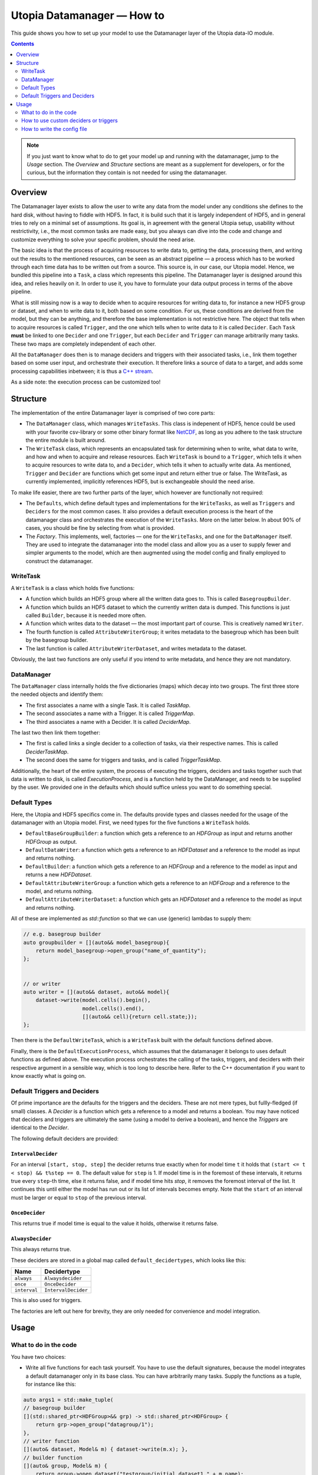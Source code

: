 Utopia Datamanager — How to
===========================

This guide shows you how to set up your model to use the Datamanager layer of the
Utopia data-IO module.

.. contents:: Contents
    :local:
    :depth: 2


.. note:: If you just want to know what to do to get your model up and running
          with the datamanager, jump to the `Usage` section. The `Overview` and
          `Structure` sections are meant as a supplement for developers, or for
          the curious, but the information they contain is not needed for
          using the datamanager.

Overview
--------
The Datamanager layer exists to allow the user to write any data from the model
under any conditions she defines to the hard disk, without having to fiddle
with HDF5. In fact, it is build such that it is largely independent of HDF5,
and in general tries to rely on a minimal set of assumptions. Its goal is, in
agreement with the general Utopia setup, usability without restrictivity,
i.e., the most common tasks are made easy, but you always can dive into the
code and change and customize everything to solve your specific problem, should
the need arise.

The basic idea is that the process of acquiring resources to write data to,
getting the data, processing them, and writing out the results to the mentioned
resources, can be seen as an abstract pipeline — a process which has to be
worked through each time data has to be written out from a source. This source
is, in our case, our Utopia model.
Hence, we bundled this pipeline into a ``Task``, a class which represents this
pipeline. The Datamanager layer is designed around this idea, and relies
heavily on it. In order to use it, you have to formulate your data output
process in terms of the above pipeline.

What is still missing now is a way to decide when to acquire resources for
writing data to, for instance a new HDF5 group or dataset, and when to write
data to it, both based on some condition. For us, these conditions are derived
from the model, but they can be anything, and therefore the base
implementation is not restrictive here. The object that tells when to acquire
resources is called ``Trigger``, and the one which tells when to write data to
it is called ``Decider``. Each ``Task`` **must** be linked to one ``Decider``
and one ``Trigger``, but each ``Decider`` and ``Trigger`` can manage
arbitrarily many tasks. These two maps are completely independent of each
other.

All the ``DataManager`` does then is to manage deciders and triggers with their
associated tasks, i.e., link them together based on some user input, and
orchestrate their execution. It therefore links a source of data to a target,
and adds some processing capabilities inbetween; it is thus a
`C++ stream <https://en.cppreference.com/w/cpp/io>`_.

As a side note: the execution process can be customized too!


Structure
---------

The implementation of the entire Datamanager layer is comprised of two core
parts:

* The ``DataManager`` class, which manages ``WriteTasks``. This class is
  indepenent of HDF5, hence could be used with your favorite csv-library or some
  other binary format like `NetCDF <https://www.unidata.ucar.edu/software/netcdf/docs/netcdf_introduction.html>`_,
  as long as you adhere to the task structure the entire module is built
  around.

* The ``WriteTask`` class, which represents an encapsulated task for
  determining when to write, what data to write, and how and when to acquire
  and release resources. Each ``WriteTask`` is bound to a ``Trigger``, which
  tells it when to acquire resources to write data to, and a ``Decider``,
  which tells it when to actually write data. As mentioned, ``Trigger`` and
  ``Decider`` are functions which get some input and return either true or
  false. The WriteTask, as currently implemented, implicitly references HDF5,
  but is exchangeable should the need arise.

To make life easier, there are two further parts of the layer, which however
are functionally not required:

* The ``Defaults``, which define default types and implementations for the
  ``WriteTasks``, as well as ``Triggers`` and ``Deciders`` for the most common
  cases. It also provides a default execution process is the heart of the
  datamanager class and orchestrates the execution of the ``WriteTasks``. More
  on the latter below.
  In about 90% of cases, you should be fine by selecting from what
  is provided.

* The *Factory*. This implements, well, factories — one for the ``WriteTasks``,
  and one for the ``DataManager`` itself. They are used to integrate the
  datamanager into the model class and allow you as a user to supply fewer and
  simpler arguments to the model, which are then augmented using the model
  config and finally employed to construct the datamanager.


WriteTask
^^^^^^^^^
A ``WriteTask`` is a class which holds five functions:

* A function which builds an HDF5 group where all the written data goes to.
  This is called ``BasegroupBuilder``.

* A function which builds an HDF5 dataset to which the currently written data is
  dumped. This functions is just called ``Builder``, because it is needed more
  often.

* A function which writes data to the dataset — the most important part of
  course. This is creatively named ``Writer``.

* The fourth function is called ``AttributeWriterGroup``; it writes metadata to
  the basegroup which has been built by the basegroup builder.

* The last function is called ``AttributeWriterDataset``, and writes metadata
  to the dataset.

Obviously, the last two functions are only useful if you intend to write
metadata, and hence they are not mandatory.


DataManager
^^^^^^^^^^^
The ``DataManager`` class internally holds the five dictionaries (maps) which
decay into two groups. The first three store the needed objects and identify
them:

* The first associates a name with a single Task. It is called *TaskMap*.

* The second associates a name with a Trigger. It is called *TriggerMap*.

* The third associates a name with a Decider.  It is called *DeciderMap*.

The last two then link them together:

* The first is called links a single decider to a collection of tasks, via
  their respective names. This is called *DeciderTaskMap*.

* The second does the same for triggers and tasks, and is called
  *TriggerTaskMap*.

Additionally, the heart of the entire system, the process of executing the
triggers, deciders and tasks together such that data is written to disk, is
called *ExecutionProcess*, and is a function held by the DataManager, and needs
to be supplied by the user. We provided one in the defaults which should
suffice unless you want to do something special.

Default Types
^^^^^^^^^^^^^
Here, the Utopia and HDF5 specifics come in. The defaults provide types and
classes needed for the usage of the datamanager with an Utopia model.
First, we need types for the five functions a ``WriteTask`` holds.

* ``DefaultBaseGroupBuilder``: a function which gets a reference to an `HDFGroup` as input and returns another `HDFGroup` as output.

* ``DefaultDataWriter``: a function which gets a reference to an `HDFDataset`
  and a reference to the model as input and returns nothing.

* ``DefaultBuilder``: a function which gets a reference to an `HDFGroup` and a
  reference to the model as input and returns a new `HDFDataset`.

* ``DefaultAttributeWriterGroup``: a function which gets a reference to an
  `HDFGroup` and a reference to the model, and returns nothing.

* ``DefaultAttributeWriterDataset``: a function which gets an `HDFDataset` and a
  reference to the model as input and returns nothing.

All of these are implemented as `std::function` so that we can use (generic)
lambdas to supply them:

.. code-block:: c++

    // e.g. basegroup builder
    auto groupbuilder = [](auto&& model_basegroup){
        return model_basegroup->open_group("name_of_quantity");
    };


    // or writer
    auto writer = [](auto&& dataset, auto&& model){
        dataset->write(model.cells().begin(),
                       model.cells().end(),
                       [](auto&& cell){return cell.state;});
    };

Then there is the ``DefaultWriteTask``, which is a ``WriteTask`` built with
the default functions defined above.

Finally, there is the ``DefaultExecutionProcess``, which assumes that the
datamanager it belongs to uses default functions as defined above.
The execution process orchestrates the calling of the tasks, triggers, and
deciders with their respective argument in a sensible way, which is too long
to describe here.
Refer to the C++ documentation if you want to know exactly what is
going on.

Default Triggers and Deciders
^^^^^^^^^^^^^^^^^^^^^^^^^^^^^
Of prime importance are the defaults for the triggers and the deciders. These
are not mere types, but fullly-fledged (if small) classes.
A *Decider* is a function which gets a reference to a model and returns a
boolean. You may have noticed that deciders and triggers are
ultimately the same (using a model to derive a boolean), and hence the
*Triggers* are identical to the *Decider*.

The following default deciders are provided:

``IntervalDecider``
"""""""""""""""""""

For an interval ``[start, stop, step]`` the decider returns true exactly when
for model time ``t`` it holds that ``(start <= t < stop) && t%step == 0``. The
default value for ``step`` is 1. If model time is in the foremost of these
intervals, it returns true every ``step``-th time, else it returns false, and if
model time hits `stop`, it removes the foremost interval of the list. It
continues this until either the model has run out or its list of intervals
becomes empty. Note that the ``start`` of an interval must be larger or equal to
``stop`` of the previous interval.

``OnceDecider``
"""""""""""""""

This returns true if model time is equal to the value it holds, otherwise it returns false.

``AlwaysDecider``
"""""""""""""""""

This always returns true.


These deciders are stored in a global map called ``default_decidertypes``,
which looks like this:

+----------------------+----------------------------+
|         Name         |        Decidertype         |
+======================+============================+
| ``always``           | ``Alwaysdecider``          |
+----------------------+----------------------------+
| ``once``             | ``OnceDecider``            |
+----------------------+----------------------------+
| ``interval``         | ``IntervalDecider``        |
+----------------------+----------------------------+


This is also used for triggers.

The factories are left out here for brevity, they are only needed for
convenience and model integration.

Usage
-----

What to do in the code
^^^^^^^^^^^^^^^^^^^^^^

You have two choices:

* Write all five functions for each task yourself. You have to use the default
  signatures, because the model integrates a default datamanager only in its
  base class. You can have arbitrarily many tasks.
  Supply the functions as a tuple, for instance like this:

.. code-block:: c++

    auto args1 = std::make_tuple(
    // basegroup builder
    [](std::shared_ptr<HDFGroup>&& grp) -> std::shared_ptr<HDFGroup> {
        return grp->open_group("datagroup/1");
    },
    // writer function
    [](auto& dataset, Model& m) { dataset->write(m.x); },
    // builder function
    [](auto& group, Model& m) {
        return group->open_dataset("testgroup/initial_dataset1_" + m.name);
    },
    // attribute writer for basegroup
    [](auto& hdfgroup, Model& m) {
        hdfgroup->add_attribute(
            "dimension names for " + m.name,
            std::vector<std::string>{ "X", "Y", "Z" });
    },
    // attribute writer for dataset
    [](auto& hdfdataset, Model& m) {
        hdfdataset->add_attribute(
            "cell_data",
            std::vector<std::string>{ "resources", "traitlength", m.name });
    }
    );



.. note:: Currently, you only have an all-or-nothing choice. If you write one
    task using the full function signature, you have to provide all of them
    like this. We are aware that this is unfortunate, and will change this in the
    future.

* Write a minimal set with abbreviated arguments, translated by the factories
  into functions:


.. code-block:: c++

    auto args1 = std::make_tuple(

            // name of the task
            "adaption",

            // function for getting the source of the data, in this case, the agents
            [](auto& model) -> decltype(auto) {
                return model.get_agentmanager().agents();
            },

            // getter function used by dataset->write method. Same as in the past.
            [](auto&& agent) -> decltype(auto) {
                return agent->state()._adaption;
            },

            // tuple containing name and data to be written as basegroup attribute
            std::make_tuple("Content", "This contains agent highres data"),

            // tuple containing name and data to be written as dataset attribute
            std::make_tuple("Content", "This contains adaption data")),

    auto args2 = std::make_tuple(
            // name of the task
            "age",

            // function for getting the source of the data, in this case, the agents
            [](auto& model) -> decltype(auto) {
                return model.get_agentmanager().agents();
            },

            // getter function used by dataset->write method. Same as in the past.
            [](auto& agent) -> decltype(auto) { return agent->state()._age; },

            // 'empty' indicates that no attribute shall be written
            "empty",

            // tuple containing name and data to be written as dataset attribute
            std::make_tuple("content", "This contains age data"))


* Then supply these to your model:

    .. code-block:: c++

        Model model(name, parent, std::make_tuple(args1, args2, ...));

How to use custom deciders or triggers
^^^^^^^^^^^^^^^^^^^^^^^^^^^^^^^^^^^^^^
Currently, all the deciders and triggers supplied per default are bound to
some timestep value, be it a slice, an interval, or just one or every value
occuring.
There may be cases where one might need something more sophisticated, for
instance writing some data when the density of some quantity goes below some
value, or when some variable changes more rapidly than some given limit in
order to capture the dynamic episodes of the model.
To accomodate such needs, a user can supply their own deciders and/or triggers.

Before starting, a little background knowledge is necessary:
the model base class expects the deciders and triggers to be derived from
``Utopia::DataIO::Default::Decider<MyModel>`` and
``Utopia::DataIO::Default::DefaultTrigger<MyModel>``, respectively, where
``MyModel`` is the name of the model class we implemented and are using the
datamanager with.
Currently, these two interfaces are *identical*, with the default-trigger just
being an alias for the default-decider.

All deciders, (and triggers), have the same abstract base class from which
every other decider and trigger is assumed to inherit:

.. code-block:: c++

    template<typename Model>
    struct Decider {

      virutal bool operator()(Model& m) = 0;
      virtual void set_from_cfg(const Config&) = 0;
    };

The ``operator()(Model& m)`` is responsible for evaluating a condition based
on data supplied by the model, and tells if data should be written (or, if
this were a trigger, if a new dataset should be created).
``set_from_cfg`` is a function that receives a config node and uses it to set
up the decider, e.g., reading the interval in which the decider should return
true from the config (as is done for ``IntervalDecider`` for instance).

Once we know the basics, we can start implementing our own decider:
the first step consists of writing a class, called ``CustomDecider`` here,
which inherits from the ``Decider`` interface, and hence must implement the
``operator()(Model&)`` and also the ``set_from_cfg(Config&)`` functions:

.. code-block:: c++

    template<typename Model>
    struct CustomDecider: Decider<Model>
    {
      // some member variables may go here
      double limit;

      bool operator()(Model& m) override
      {
        // compute some quotient and return true whenever it is smaller than some value
        return m.some_porperty()/m.some_other_property() < limit;
      }

      void set_from_cfg(Config& cfg) override
      {
        // the limit for the output comparison above can be given in the config node
        // of the decider
        limit = get_as<double>("density_limit", cfg);
      }
    };

You can do this in your main ``model.cc`` file, but if you do it multiple
times, a new header file where all the data-IO things go may be more appropriate.

The second step consists of instantiating the "dicitionary" that maps names to
functions producing deciders.
This too can happen in your main file:

.. code-block:: c++

    // in model.cc

    auto deciders = Utopia::DataIO::Default::Decider<MyModel>;

The third step is to extend this dictionary (which in actuality is a C++
``std::unordered_map``) with a function which produces a ``std::shared_ptr``
holding this decider.
This is to make your custom decider known to the datamanager factory that
builds the datamanager for the model to use.

.. code-block:: c++

    // in model.cc

    deciders["name_of_custom_decider"] =
      []() -> std::shared_ptr<Utopia::DataIO::Default::Decider<MyModel>> {
        return std::make_shared<CustomDecider<MyModel>>();
    };

You now see why we have the ``DefautDecider`` base class: by using dynamic
polymorphism, we can build deciders and triggers with wildly varying
functionality but store them in one homogeneous container without having to
resort to metaprogramming magic.
The fourth and final step is to supply this map to your model:

.. code-block:: c++

    // in model.cc

    MyModel model(
      parent,
      std::make_tuple(/* all the dataIO tasks arguments go here as before */),
      deciders);

Now we can use the custom decider in our model config. How this works is
explained in the next paragraph.

If you have custom triggers as well, you need to repeat the process for your
custom triggers.
Note that since ``DefaultTrigger`` is just an alias for ``Decider``, every
custom decider you write can double as a trigger and vice versa.
So in order to use our custom decider from above as trigger as well, we have
to repeat step two and three and modify step four:

Step two: instantiate deciders **and** triggers:

.. code-block:: c++

    // in model.cc

    auto deciders = Utopia::DataIO::Default::DefaultDecidermap<MyModel>;
    auto triggers = Utopia::DataIO::Default::DefaultTriggermap<MyModel>;


Step three: add the custom trigger factory function:

.. code-block:: c++

    // in model.cc

    triggers["name_of_custom_trigger"] =
      []() -> std::shared_ptr<Utopia::DataIO::Default::DefaultTrigger<MyModel>> {
        return std::make_shared<CustomDecider<MyModel>>();
    };


Step four: add the custom decider **and** trigger dictionaries to the model
constructor

.. code-block:: c++

    MyModel model(
      parent,
      std::make_tuple(/* all the dataIO tasks arguments go here as before */),
      deciders,
      triggers);

Finally, note that as long as you stick to the type of the dictionary/map that
holds associates names to functions producing deciders or triggers, and you
always inherit from ``Decider`` or ``DefaultTrigger``, you can essentially do
whatever you see fit:
you do not have to instantiate the default dictionaries and extend them, but
can build completely new ones, filled with your own deciders and triggers in
step three:

.. code-block:: c++

    // in model.cc

    auto deciders = Utopia::DataIO::Default::DefaultDecidermap<MyModel>{
      std::make_pair("custom_decider", []() -> std::shared_ptr<Utopia::DataIO::Default::Decider<MyModel>>
                                      { return std::make_shared<CustomDecider<Model>>(); },
      std::make_pair("next_custom_decider", []() -> std::shared_ptr<Utopia::DataIO::Default::Decider<MyModel>>
                                      { return std::make_shared<NextCustomDecider<Model>>(); },
      /* ... */
    };

Everything else plays out as shown above.


How to write the config file
^^^^^^^^^^^^^^^^^^^^^^^^^^^^
In your model config, you need to supply a 'data_manager' node, which then
has three subnodes.

.. note:: In the following, the 'data_manager' node is listed at the top of each
    example, but of course you only have to specify it once in your config, and
    the others then follow.
    

Deciders
""""""""

This node has an arbitrary number of subnodes which represent the name of
a decider. Below this comes the name of the type of the decider, i.e., the
name under which it is stored in the deciders dictionary presented in
`Default Triggers and Deciders` or discussed under
`How to use custom deciders or triggers`.
After this, a node  named "args" follows, which contains the arguments for the
deciders you want.
The default deciders and their respective arguments are listed in the
following:

+----------------------+----------------------------+------------------------------+
| Name                 |      Decidertype           |        Arguments             |
+======================+============================+==============================+
| ``always``           | ``Alwaysdecider``          | nothing                      |
+----------------------+----------------------------+------------------------------+
| ``once``             | ``OnceDecider``            | time to return true at       |
+----------------------+----------------------------+------------------------------+
| ``interval``         | ``IntervalDecider``        | array of intervals           |
|                      |                            | [start, end), stride         |
+----------------------+----------------------------+------------------------------+

For instance, the deciders node could look like this:

.. code-block:: yaml

  data_manager:
    # this builds the deciders
    deciders:
      write_interval:
        type: interval
        args:
          intervals:
            - [50, 75] # default stride: 1
            - [500, 1000, 1]
            - [1000, 10000, 10]
            - [10000, 11000, 5]

      write_once:
        type: once
        args:
          time: 144

      write_always:
        type: always


If you have added a custom decider as described under
`How to use custom deciders or triggers`, you can add its config node in the same way:

  .. code-block:: yaml

    data_manager:
    # this builds the deciders
    deciders:
      write_interval:
        type: interval
        args:
          intervals:
            - [50, 75] # default stride: 1
            - [500, 1000, 1]
            - [1000, 10000, 10]
            - [10000, 11000, 5]

      write_once:
        type: once
        args:
          time: 144

      # here comes a custom node now
      write_when_density_is_low:
        type: name_of_custom_decider
        args:
          limit: 0.3 # this is the limit we used in the example above


Triggers
""""""""

This node has an arbitrary number of subnodes which represent the name of
a trigger each. Since the default triggers are identical to the deciders,
this section shows how to reuse some decider nodes instead of repeating
the last one. `Yaml anchors <https://blog.daemonl.com/2016/02/yaml.html>`_
are employed to achieve this reusability.

.. code-block:: yaml

    data_manager:
        deciders:
          # The & sets an anchor...
          write_interval: &interval
            type: interval
            args:
              intervals:
                - [0, 100, 10]

        triggers:
          build_once:
            type: once
            args:
              time: 42

          # which can be used via *. Like c++ pointers...
          build_interval: *interval

Custom triggers work in the exact same way as shown for custom deciders above,
and hence the example is not repeated here.

Tasks
"""""

This is the final, and biggest, subnode of the data_manager node.
It follows more or less the same principles as the other two, but with some
additions. The full node for a task looks like this:

.. code-block:: yaml

    tasks:
      taskname1:
        active: true/false
        decider: decider_name
        trigger: trigger_name
        basegroup_path: path/to/basegroup
        typetag: plain/vertex_descriptor/edge_descriptor/vertex_property/edge_property
        dataset_path: path/to/dataset/in/basegroup$<keyword>

        # optional
        capacity:  some integer number or 2d array
        chunksize: some integer number or 2d array
        compression: 1... 10

      taskname2:
        active: true/false
        ...

Let's go through this.

* The first node tells the name of the task in analogy to what we saw for
  deciders and triggers.

* The ``active`` node tells us if this task shall be used or not

* The ``decider`` and ``trigger`` nodes tell to which decider and trigger this
  task is to be bound, respectively.

* ``basegroup_path`` tells where, from the model root group, the base_group of
  the task is to be built.

* The ``typetag`` node is somewhat particular. It's a concession to
  boost::graph, and we get a uniform interface for all containers we can get
  data from, graphs included.
  Basically, it tells us how to access the data in a graph if we want to write
  out graph data. If you don't intend do deal with graphs, just use *plain* here.

* ``dataset_path`` represents the path of the dataset in the basegroup, and may include
  intermediate groups. You probably took note of the ``$keyword`` there.
  This is basically string interpolation, the way you may  be familiar with from how
  variables are treated in bash programming.
  Currently, however, there is only one keyword available, which is ``time``.
  So if you put ``some/path/to/dataset$time`` there, you get out, if you write
  at timesteps 5 and 10: ``some/path/to/dataset_5`` and
  ``some/path/to/dataset_10``.

Now come some optional dataset related parameters, which you may already know from the
HDF5 interface:

* ``capacity`` tells how big the dataset can be at a maximum.

* ``chunksize`` represents the size of chunks of the data to be written, i.e.
  how big the bites are the system takes of the data to write to file at once.

* ``compression`` is possibly the most important thing, because it tells the
  HDF5 backend to compress the data written via zlib. Reduction in data size
  can be signficant, though it can also slow everything down.

.. note::
    Note that the `$` based string interpolation can be extended upon request.

.. note:: For all of the optional parameters the following advice holds:
            use them only when you know what you are doing. The automatic
            guesses (or default values) are typically good enough.

As an example, a realistic ``WriteTasks`` node might look like this:

.. code-block:: yaml

    data_manager:
      tasks:
        state_writer:
          active: true
          decider: write_interval
          trigger: build_interval
          basegroup_path: state_group
          # typetag can be given or not, if not given, defaults to plain
          typetag: plain
          # the dollar here marks string interpolation with the current timestep
          # separated by underscore. so the datasetpath will be state_144 or so
          dataset_path: state$time
          # uncomment to set, else default
          # capacity:
          # chunksize:
          compression: 1

        state_writer_x2:
          active: true
          decider: write_interval
          trigger: build_once
          typetag: plain
          basegroup_path: state_group
          dataset_path: state_x2$time
          # this sets everything to auto
          # capacity:
          # chunksize:
          # compression: 0


And then finally, an entire ``data_manager`` node in a conifg could look
something like this:

.. code-block:: yaml

    data_manager:
      # this builds the deciders
      deciders:
        write_interval &interval
          type: interval
          args:
            intervals:
              - [0, 100, 10]

        write_interval:
          type: interval
          args:
            intervals:
              - [50, 75]

      # this builds the triggers, here deciders are used
      triggers:
        build_interval *interval

        build_once:
          type: once
          args:
            time: 50

      tasks:
        state_writer:
          active: true
          decider: write_interval
          trigger: build_interval
          basegroup_path: state_group
          # typetag can be given or not, if not, is plain
          typetag: plain
          # the dollar here marks string interpolation with the current timestep
          # separated by underscore. so the datasetpath will be state_144 or so
          dataset_path: state$time
          # uncomment to set, else default
          # capacity:
          # chunksize:
          compression: 1

        state_writer_x2:
          active: true
          decider: write_interval
          trigger: build_once
          typetag: plain
          basegroup_path: state_group
          dataset_path: state_x2$time
          # this sets everything to auto
          # capacity:
          # chunksize:
          # compression: 0
